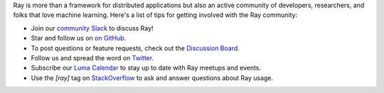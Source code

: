 Ray is more than a framework for distributed applications but also an active community of developers,
researchers, and folks that love machine learning. Here's a list of tips for getting involved with the Ray community:

- Join our `community Slack <https://www.ray.io/join-slack>`_ to discuss Ray!
- Star and follow us on `on GitHub`_.
- To post questions or feature requests, check out the `Discussion Board`_.
- Follow us and spread the word on `Twitter`_.
- Subscribe our `Luma Calendar`_ to stay up to date with Ray meetups and events.
- Use the `[ray]` tag on `StackOverflow`_ to ask and answer questions about Ray usage.


.. _`Discussion Board`: https://discuss.ray.io/
.. _`GitHub Issues`: https://github.com/ray-project/ray/issues
.. _`StackOverflow`: https://stackoverflow.com/questions/tagged/ray
.. _`Pull Requests`: https://github.com/ray-project/ray/pulls
.. _`Twitter`: https://x.com/raydistributed
.. _`Luma Calendar`: https://luma.com/calendar/cal-v0NBtAknV4Ogv8L
.. _`on GitHub`: https://github.com/ray-project/ray
